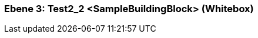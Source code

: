 // Begin Protected Region [[meta-data]]

// End Protected Region   [[meta-data]]
[#489cd283-d579-11ee-903e-9f564e4de07e]
=== Ebene 3: Test2_2 <SampleBuildingBlock> (Whitebox)
// Begin Protected Region [[489cd283-d579-11ee-903e-9f564e4de07e,customText]]

// End Protected Region   [[489cd283-d579-11ee-903e-9f564e4de07e,customText]]

// Actifsource ID=[803ac313-d64b-11ee-8014-c150876d6b6e,489cd283-d579-11ee-903e-9f564e4de07e,QdlKJzkCLXv+p9KW5hhAUGtwIxs=]
